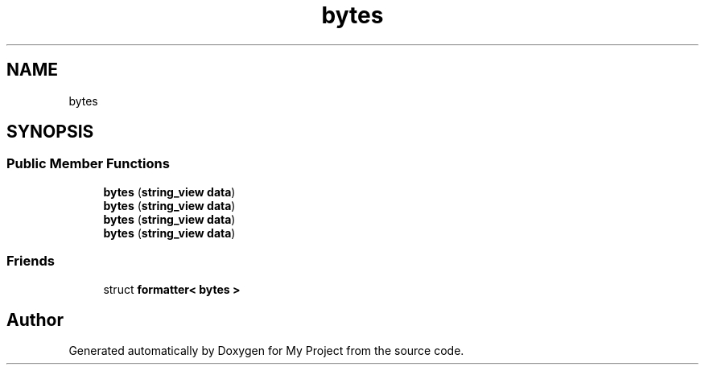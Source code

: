 .TH "bytes" 3 "Wed Feb 1 2023" "Version Version 0.0" "My Project" \" -*- nroff -*-
.ad l
.nh
.SH NAME
bytes
.SH SYNOPSIS
.br
.PP
.SS "Public Member Functions"

.in +1c
.ti -1c
.RI "\fBbytes\fP (\fBstring_view\fP \fBdata\fP)"
.br
.ti -1c
.RI "\fBbytes\fP (\fBstring_view\fP \fBdata\fP)"
.br
.ti -1c
.RI "\fBbytes\fP (\fBstring_view\fP \fBdata\fP)"
.br
.ti -1c
.RI "\fBbytes\fP (\fBstring_view\fP \fBdata\fP)"
.br
.in -1c
.SS "Friends"

.in +1c
.ti -1c
.RI "struct \fBformatter< bytes >\fP"
.br
.in -1c

.SH "Author"
.PP 
Generated automatically by Doxygen for My Project from the source code\&.
